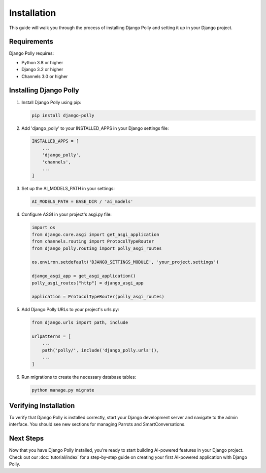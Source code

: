Installation
============

This guide will walk you through the process of installing Django Polly and setting it up in your Django project.

Requirements
------------

Django Polly requires:

* Python 3.8 or higher
* Django 3.2 or higher
* Channels 3.0 or higher

Installing Django Polly
-----------------------

1. Install Django Polly using pip:

   .. code-block:: bash

      pip install django-polly

2. Add 'django_polly' to your INSTALLED_APPS in your Django settings file:

   .. code-block:: python

      INSTALLED_APPS = [
          ...
          'django_polly',
          'channels',
          ...
      ]

3. Set up the AI_MODELS_PATH in your settings:

   .. code-block:: python

      AI_MODELS_PATH = BASE_DIR / 'ai_models'

4. Configure ASGI in your project's asgi.py file:

   .. code-block:: python

      import os
      from django.core.asgi import get_asgi_application
      from channels.routing import ProtocolTypeRouter
      from django_polly.routing import polly_asgi_routes

      os.environ.setdefault('DJANGO_SETTINGS_MODULE', 'your_project.settings')

      django_asgi_app = get_asgi_application()
      polly_asgi_routes["http"] = django_asgi_app

      application = ProtocolTypeRouter(polly_asgi_routes)

5. Add Django Polly URLs to your project's urls.py:

   .. code-block:: python

      from django.urls import path, include

      urlpatterns = [
          ...
          path('polly/', include('django_polly.urls')),
          ...
      ]

6. Run migrations to create the necessary database tables:

   .. code-block:: bash

      python manage.py migrate

Verifying Installation
----------------------

To verify that Django Polly is installed correctly, start your Django development server and navigate to the admin interface. You should see new sections for managing Parrots and SmartConversations.

Next Steps
----------

Now that you have Django Polly installed, you're ready to start building AI-powered features in your Django project. Check out our :doc:`tutorial/index` for a step-by-step guide on creating your first AI-powered application with Django Polly.
